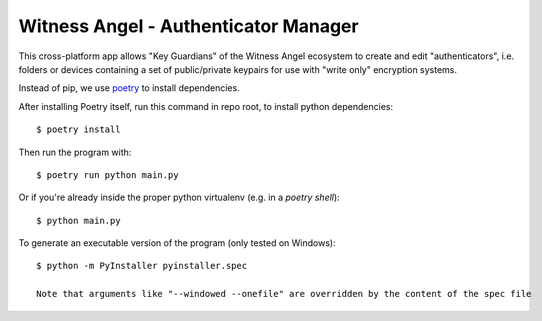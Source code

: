 Witness Angel - Authenticator Manager
########################################

This cross-platform app allows "Key Guardians" of the Witness Angel ecosystem
to create and edit "authenticators", i.e. folders or devices containing a set
of public/private keypairs for use with "write only" encryption systems.

Instead of pip, we use `poetry <https://github.com/sdispater/poetry>`_ to install dependencies.

After installing Poetry itself, run this command in repo root, to install python dependencies::

    $ poetry install

Then run the program with::

    $ poetry run python main.py

Or if you're already inside the proper python virtualenv (e.g. in a `poetry shell`)::

    $ python main.py

To generate an executable version of the program (only tested on Windows)::

    $ python -m PyInstaller pyinstaller.spec

    Note that arguments like "--windowed --onefile" are overridden by the content of the spec file
